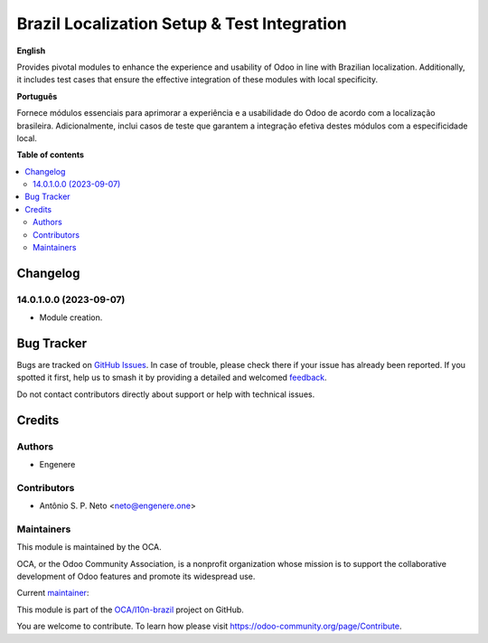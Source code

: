 ============================================
Brazil Localization Setup & Test Integration
============================================

.. 
   !!!!!!!!!!!!!!!!!!!!!!!!!!!!!!!!!!!!!!!!!!!!!!!!!!!!
   !! This file is generated by oca-gen-addon-readme !!
   !! changes will be overwritten.                   !!
   !!!!!!!!!!!!!!!!!!!!!!!!!!!!!!!!!!!!!!!!!!!!!!!!!!!!
   !! source digest: sha256:368745161285592466c0f54ce1972860375d0abefca448c2f74aede89b8e21c0
   !!!!!!!!!!!!!!!!!!!!!!!!!!!!!!!!!!!!!!!!!!!!!!!!!!!!

.. |badge1| image:: https://img.shields.io/badge/maturity-Beta-yellow.png
    :target: https://odoo-community.org/page/development-status
    :alt: Beta
.. |badge2| image:: https://img.shields.io/badge/licence-AGPL--3-blue.png
    :target: http://www.gnu.org/licenses/agpl-3.0-standalone.html
    :alt: License: AGPL-3
.. |badge3| image:: https://img.shields.io/badge/github-OCA%2Fl10n--brazil-lightgray.png?logo=github
    :target: https://github.com/OCA/l10n-brazil/tree/14.0/l10n_br_setup_tests
    :alt: OCA/l10n-brazil
.. |badge4| image:: https://img.shields.io/badge/weblate-Translate%20me-F47D42.png
    :target: https://translation.odoo-community.org/projects/l10n-brazil-14-0/l10n-brazil-14-0-l10n_br_setup_tests
    :alt: Translate me on Weblate
.. |badge5| image:: https://img.shields.io/badge/runboat-Try%20me-875A7B.png
    :target: https://runboat.odoo-community.org/builds?repo=OCA/l10n-brazil&target_branch=14.0
    :alt: Try me on Runboat

|badge1| |badge2| |badge3| |badge4| |badge5|

**English**

Provides pivotal modules to enhance the experience and usability of Odoo in line with Brazilian localization.
Additionally, it includes test cases that ensure the effective integration of these modules with local specificity.

**Português**

Fornece módulos essenciais para aprimorar a experiência e a usabilidade do Odoo de acordo com a localização brasileira.
Adicionalmente, inclui casos de teste que garantem a integração efetiva destes módulos com a especificidade local.

**Table of contents**

.. contents::
   :local:

Changelog
=========

14.0.1.0.0 (2023-09-07)
~~~~~~~~~~~~~~~~~~~~~~~

* Module creation.

Bug Tracker
===========

Bugs are tracked on `GitHub Issues <https://github.com/OCA/l10n-brazil/issues>`_.
In case of trouble, please check there if your issue has already been reported.
If you spotted it first, help us to smash it by providing a detailed and welcomed
`feedback <https://github.com/OCA/l10n-brazil/issues/new?body=module:%20l10n_br_setup_tests%0Aversion:%2014.0%0A%0A**Steps%20to%20reproduce**%0A-%20...%0A%0A**Current%20behavior**%0A%0A**Expected%20behavior**>`_.

Do not contact contributors directly about support or help with technical issues.

Credits
=======

Authors
~~~~~~~

* Engenere

Contributors
~~~~~~~~~~~~

* Antônio S. P. Neto <neto@engenere.one>

Maintainers
~~~~~~~~~~~

This module is maintained by the OCA.

.. image:: https://odoo-community.org/logo.png
   :alt: Odoo Community Association
   :target: https://odoo-community.org

OCA, or the Odoo Community Association, is a nonprofit organization whose
mission is to support the collaborative development of Odoo features and
promote its widespread use.

.. |maintainer-antoniospn| image:: https://github.com/antoniospn.png?size=40px
    :target: https://github.com/antoniospn
    :alt: antoniospn

Current `maintainer <https://odoo-community.org/page/maintainer-role>`__:

|maintainer-antoniospn| 

This module is part of the `OCA/l10n-brazil <https://github.com/OCA/l10n-brazil/tree/14.0/l10n_br_setup_tests>`_ project on GitHub.

You are welcome to contribute. To learn how please visit https://odoo-community.org/page/Contribute.
